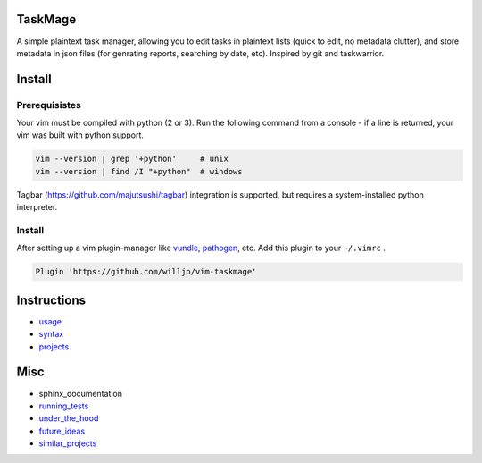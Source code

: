 TaskMage
========

.. image:: https://travis-ci.com/willjp/vim-taskmage.svg?branch=master
    :target: https://travis-ci.com/willjp/vim-taskmage

.. image:: https://codecov.io/gh/willjp/vim-taskmage/branch/master/graph/badge.svg
  :target: https://codecov.io/gh/willjp/vim-taskmage


A simple plaintext task manager, allowing you to edit tasks in
plaintext lists (quick to edit, no metadata clutter), and store metadata in 
json files (for genrating reports, searching by date, etc). Inspired by git 
and taskwarrior.


.. image:: ./media/screenshot.png


Install
=======

Prerequisistes
--------------

Your vim must be compiled with python (2 or 3). Run the following command
from a console - if a line is returned, your vim was built with python support.

.. code-block:: bash

    vim --version | grep '+python'     # unix
    vim --version | find /I "+python"  # windows


Tagbar (https://github.com/majutsushi/tagbar) integration is supported, but
requires a system-installed python interpreter.


Install
-------

After setting up a vim plugin-manager like vundle_, pathogen_, etc. Add this plugin
to your ``~/.vimrc`` .

.. code-block:: vim

    Plugin 'https://github.com/willjp/vim-taskmage'



.. _vundle: https://github.com/vim-scripts/vundle
.. _pathogen: https://github.com/tpope/vim-pathogen


Instructions
============


* usage_
* syntax_
* projects_

.. _usage: ./doc/readme/usage.rst
.. _syntax: ./doc/readme/syntax.rst
.. _projects: ./doc/readme/projects.rst


Misc
====

* sphinx_documentation
* running_tests_
* under_the_hood_
* future_ideas_
* similar_projects_


.. _running_tests: ./doc/readme/running_tests.rst
.. _under_the_hood: ./doc/readme/under_the_hood.rst
.. _future_ideas: ./doc/readme/future_ideas.rst
.. _similar_projects: ./doc/readme/similar_projects.rst
